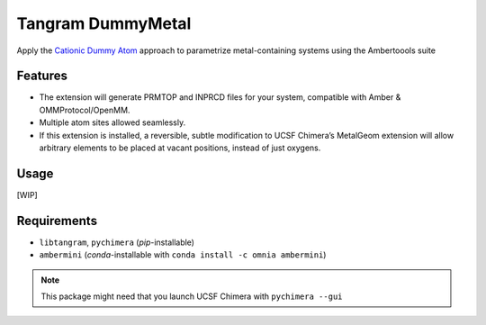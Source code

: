 ==================
Tangram DummyMetal
==================

.. image:: https://img.shields.io/github/release/insilichem/tangram_metalgeom.svg
    :target: https://github.com/insilichem/tangram_metalgeom

.. image:: https://img.shields.io/github/issues/insilichem/tangram_metalgeom.svg
    :target: https://github.com/insilichem/tangram_metalgeom/issues

Apply the `Cationic Dummy Atom`_ approach to parametrize metal-containing systems using the Ambertoools suite

Features
========

- The extension will generate PRMTOP and INPRCD files for your system, compatible with Amber & OMMProtocol/OpenMM.
- Multiple atom sites allowed seamlessly.
- If this extension is installed, a reversible, subtle modification to UCSF Chimera’s MetalGeom extension will allow arbitrary elements to be placed at vacant positions, instead of just oxygens.

Usage
=====

[WIP]

Requirements
============


- ``libtangram``, ``pychimera`` (*pip*-installable)
- ``ambermini`` (*conda*-installable with ``conda install -c omnia ambermini``)

.. note::

    This package might need that you launch UCSF Chimera with ``pychimera --gui``

.. _Cationic Dummy Atom: https://pubs.acs.org/doi/abs/10.1021/jp501737x